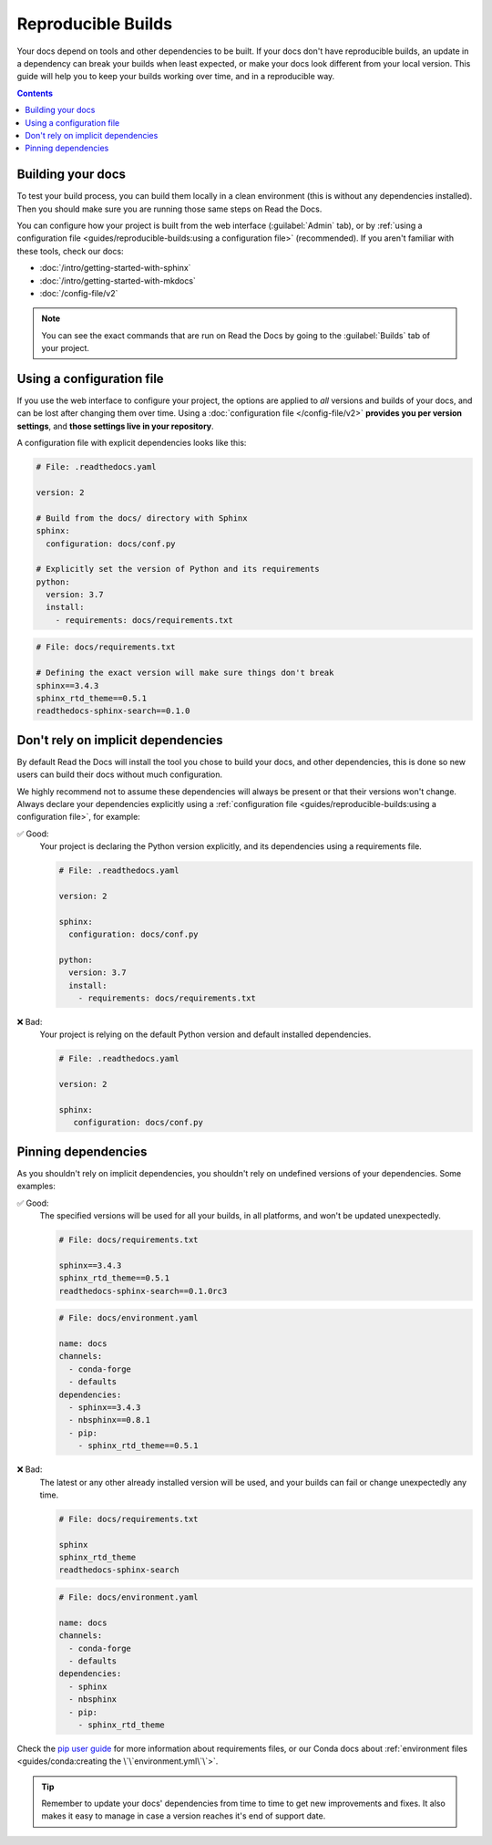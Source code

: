 Reproducible Builds
===================

Your docs depend on tools and other dependencies to be built.
If your docs don't have reproducible builds,
an update in a dependency can break your builds when least expected,
or make your docs look different from your local version.
This guide will help you to keep your builds working over time, and in a reproducible way.

.. contents:: Contents
   :local:
   :depth: 3

Building your docs
------------------

To test your build process, you can build them locally in a clean environment
(this is without any dependencies installed).
Then you should make sure you are running those same steps on Read the Docs.

You can configure how your project is built from the web interface (:guilabel:`Admin` tab),
or by :ref:`using a configuration file <guides/reproducible-builds:using a configuration file>` (recommended).
If you aren't familiar with these tools, check our docs:

- :doc:`/intro/getting-started-with-sphinx`
- :doc:`/intro/getting-started-with-mkdocs`
- :doc:`/config-file/v2`

.. note::

   You can see the exact commands that are run on Read the Docs by going to the :guilabel:`Builds` tab of your project.

Using a configuration file
--------------------------

If you use the web interface to configure your project,
the options are applied to *all* versions and builds of your docs,
and can be lost after changing them over time.
Using a :doc:`configuration file </config-file/v2>` **provides you per version settings**,
and **those settings live in your repository**.

A configuration file with explicit dependencies looks like this:

.. code-block:: yaml
   
   # File: .readthedocs.yaml

   version: 2

   # Build from the docs/ directory with Sphinx
   sphinx:
     configuration: docs/conf.py

   # Explicitly set the version of Python and its requirements
   python:
     version: 3.7
     install:
       - requirements: docs/requirements.txt

.. code-block::

   # File: docs/requirements.txt

   # Defining the exact version will make sure things don't break
   sphinx==3.4.3
   sphinx_rtd_theme==0.5.1
   readthedocs-sphinx-search==0.1.0

Don't rely on implicit dependencies
-----------------------------------

By default Read the Docs will install the tool you chose to build your docs,
and other dependencies, this is done so new users can build their docs without much configuration.

We highly recommend not to assume these dependencies will always be present or that their versions won't change.
Always declare your dependencies explicitly using a :ref:`configuration file <guides/reproducible-builds:using a configuration file>`,
for example:

✅ Good:
   Your project is declaring the Python version explicitly,
   and its dependencies using a requirements file.

   .. code-block:: yaml
      
      # File: .readthedocs.yaml

      version: 2

      sphinx:
        configuration: docs/conf.py

      python:
        version: 3.7
        install:
          - requirements: docs/requirements.txt

❌ Bad:
   Your project is relying on the default Python version and default installed dependencies.

   .. code-block:: yaml
      
      # File: .readthedocs.yaml

      version: 2

      sphinx:
         configuration: docs/conf.py

Pinning dependencies
--------------------

As you shouldn't rely on implicit dependencies,
you shouldn't rely on undefined versions of your dependencies.
Some examples:

✅ Good:
   The specified versions will be used for all your builds,
   in all platforms, and won't be updated unexpectedly.

   .. code-block::

      # File: docs/requirements.txt

      sphinx==3.4.3
      sphinx_rtd_theme==0.5.1
      readthedocs-sphinx-search==0.1.0rc3

   .. code-block:: yaml
      
      # File: docs/environment.yaml

      name: docs
      channels:
        - conda-forge
        - defaults
      dependencies:
        - sphinx==3.4.3
        - nbsphinx==0.8.1 
        - pip:
          - sphinx_rtd_theme==0.5.1

❌ Bad:
   The latest or any other already installed version will be used,
   and your builds can fail or change unexpectedly any time.

   .. code-block::

      # File: docs/requirements.txt

      sphinx
      sphinx_rtd_theme
      readthedocs-sphinx-search

   .. code-block:: yaml
      
      # File: docs/environment.yaml

      name: docs
      channels:
        - conda-forge
        - defaults
      dependencies:
        - sphinx
        - nbsphinx
        - pip:
          - sphinx_rtd_theme

Check the `pip user guide`_ for more information about requirements files,
or our Conda docs about :ref:`environment files <guides/conda:creating the \`\`environment.yml\`\`>`.

.. _`pip user guide`: https://pip.pypa.io/en/stable/user_guide/#requirements-files

.. tip::

   Remember to update your docs' dependencies from time to time to get new improvements and fixes.
   It also makes it easy to manage in case a version reaches it's end of support date.

   .. TODO: link to the supported versions policy.
